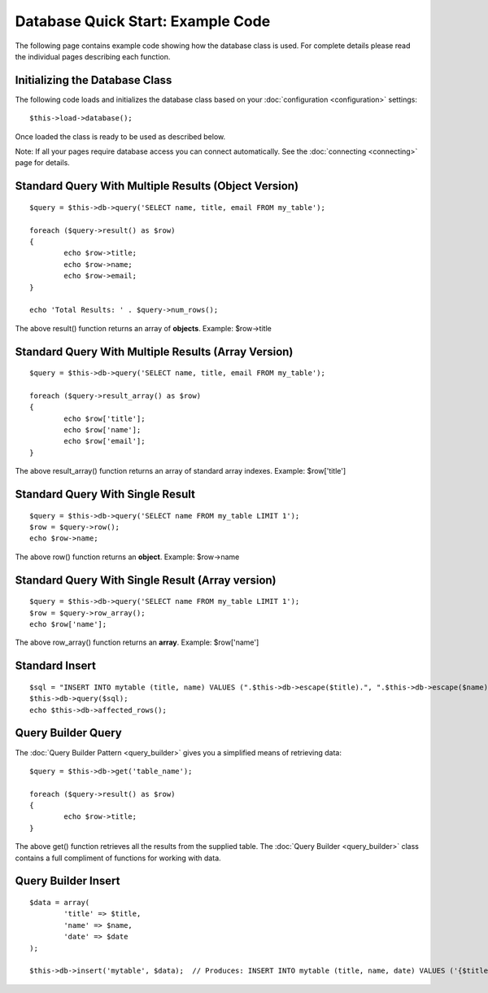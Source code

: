 ##################################
Database Quick Start: Example Code
##################################

The following page contains example code showing how the database class
is used. For complete details please read the individual pages
describing each function.

Initializing the Database Class
===============================

The following code loads and initializes the database class based on
your :doc:`configuration <configuration>` settings::

	$this->load->database();

Once loaded the class is ready to be used as described below.

Note: If all your pages require database access you can connect
automatically. See the :doc:`connecting <connecting>` page for details.

Standard Query With Multiple Results (Object Version)
=====================================================

::

	$query = $this->db->query('SELECT name, title, email FROM my_table');

	foreach ($query->result() as $row)
	{
		echo $row->title;
		echo $row->name;
		echo $row->email;
	}

	echo 'Total Results: ' . $query->num_rows();

The above result() function returns an array of **objects**. Example:
$row->title

Standard Query With Multiple Results (Array Version)
====================================================

::

	$query = $this->db->query('SELECT name, title, email FROM my_table');

	foreach ($query->result_array() as $row)
	{
		echo $row['title'];
		echo $row['name'];
		echo $row['email'];
	}

The above result_array() function returns an array of standard array
indexes. Example: $row['title']

Standard Query With Single Result
=================================

::

	$query = $this->db->query('SELECT name FROM my_table LIMIT 1');
	$row = $query->row();
	echo $row->name;

The above row() function returns an **object**. Example: $row->name

Standard Query With Single Result (Array version)
=================================================

::

	$query = $this->db->query('SELECT name FROM my_table LIMIT 1');
	$row = $query->row_array();
	echo $row['name'];

The above row_array() function returns an **array**. Example:
$row['name']

Standard Insert
===============

::

	$sql = "INSERT INTO mytable (title, name) VALUES (".$this->db->escape($title).", ".$this->db->escape($name).")";
	$this->db->query($sql);
	echo $this->db->affected_rows();

Query Builder Query
===================

The :doc:`Query Builder Pattern <query_builder>` gives you a simplified
means of retrieving data::

	$query = $this->db->get('table_name');

	foreach ($query->result() as $row)
	{
		echo $row->title;
	}

The above get() function retrieves all the results from the supplied
table. The :doc:`Query Builder <query_builder>` class contains a full
compliment of functions for working with data.

Query Builder Insert
====================

::

	$data = array(
		'title' => $title,
		'name' => $name,
		'date' => $date
	);

	$this->db->insert('mytable', $data);  // Produces: INSERT INTO mytable (title, name, date) VALUES ('{$title}', '{$name}', '{$date}')

